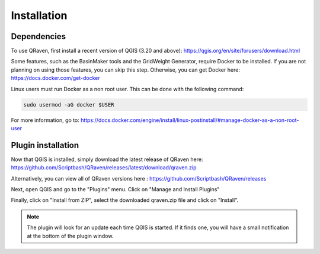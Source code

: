 Installation
=====

.. _Installation:

Dependencies
------------

To use QRaven, first install a recent version of QGIS (3.20 and above):
`https://qgis.org/en/site/forusers/download.html <https://qgis.org/en/site/forusers/download.html>`_


Some features, such as the BasinMaker tools and the GridWeight Generator, require Docker to be installed. If you are not planning on using those features, you can skip this step. Otherwise, you can get Docker here:
`https://docs.docker.com/get-docker <https://docs.docker.com/get-docker>`_


Linux users must run Docker as a non root user. This can be done with the following command:

.. code-block:: console

   sudo usermod -aG docker $USER

For more information, go to:
`https://docs.docker.com/engine/install/linux-postinstall/#manage-docker-as-a-non-root-user <https://docs.docker.com/engine/install/linux-postinstall/#manage-docker-as-a-non-root-user>`_


Plugin installation
--------------
Now that QGIS is installed, simply download the latest release of QRaven here:
`https://github.com/Scriptbash/QRaven/releases/latest/download/qraven.zip <https://github.com/Scriptbash/QRaven/releases/latest/download/qraven.zip>`_

Alternatively, you can view all of QRaven versions here : 
`https://github.com/Scriptbash/QRaven/releases <https://github.com/Scriptbash/QRaven/releases>`_


Next, open QGIS and go to the "Plugins" menu. Click on "Manage and Install Plugins"

Finally, click on "Install from ZIP", select the downloaded qraven.zip file and click on "Install".

.. note::
   The plugin will look for an update each time QGIS is started. If it finds one, you will have a small notification at the bottom of the plugin window.
